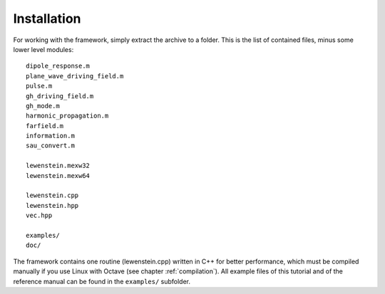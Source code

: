Installation
============

For working with the framework, simply extract the archive to a folder. This is the
list of contained files, minus some lower level modules::

    dipole_response.m
    plane_wave_driving_field.m
    pulse.m
    gh_driving_field.m
    gh_mode.m
    harmonic_propagation.m
    farfield.m
    information.m
    sau_convert.m

    lewenstein.mexw32
    lewenstein.mexw64

    lewenstein.cpp
    lewenstein.hpp
    vec.hpp

    examples/
    doc/

..
    vcomp90_x86-32.dll
    vcomp90_x86-64.dll
    gated_pulse.m (experimental)
    grating.m (experimental)
    screen.m (experimental)

The framework contains one routine (lewenstein.cpp) written in C++ for better
performance, which must be compiled manually if you use Linux with Octave (see
chapter :ref:`compilation`).
All example files of this tutorial and of the reference manual can be found in the
``examples/`` subfolder.
